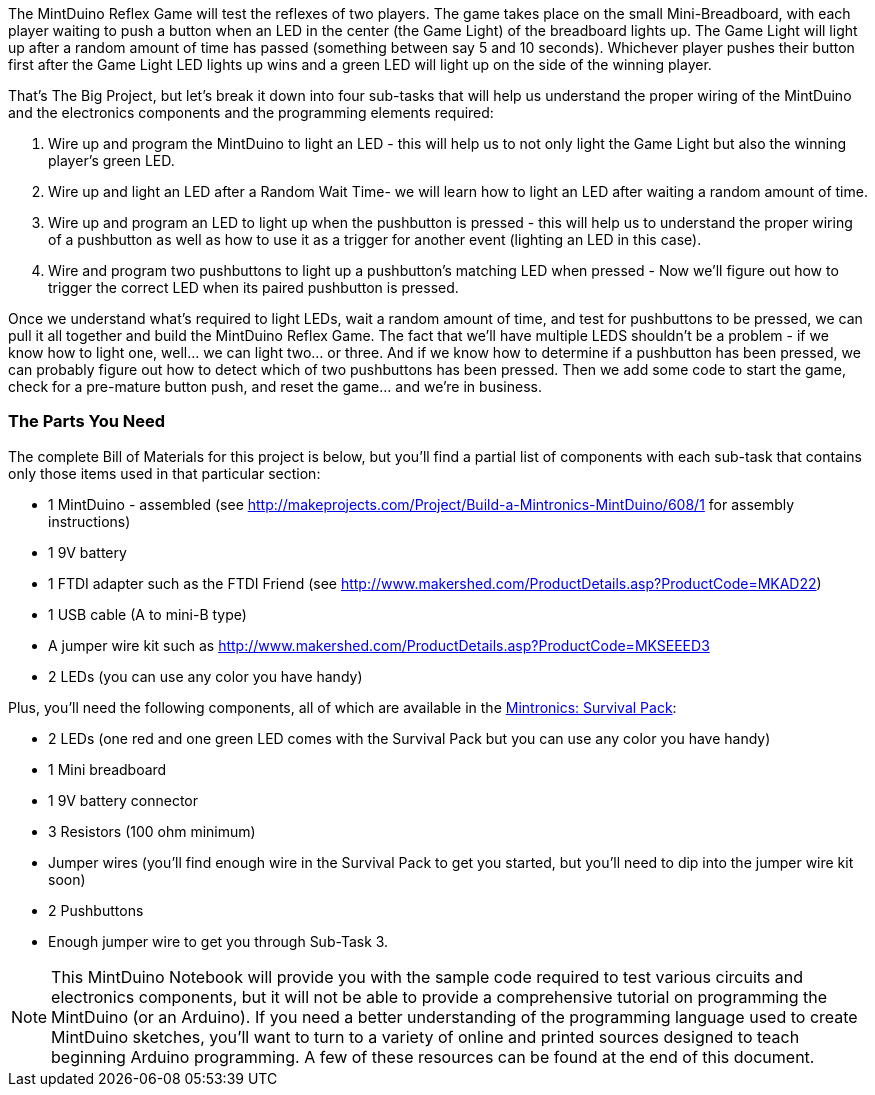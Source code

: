 The MintDuino Reflex Game will test the reflexes of two players.  The game takes place on the small Mini-Breadboard, with each player waiting to push a button when an LED in the center (the Game Light) of the breadboard lights up.  The Game Light will light up after a random amount of time has passed (something between say 5 and 10 seconds).  Whichever player pushes their button first after the Game Light LED lights up wins and a green LED will light up on the side of the winning player.  

That's The Big Project, but let's break it down into four sub-tasks that will help us understand the proper wiring of the MintDuino and the electronics components and the programming elements required:

. Wire up and program the MintDuino to light an LED - this will help us to not only light the Game Light but also the winning player's green LED.
. Wire up and light an LED after a Random Wait Time- we will learn how to light an LED after waiting a random amount of time.
. Wire up and program an LED to light up when the pushbutton is pressed - this will help us to understand the proper wiring of a pushbutton as well as how to use it as a trigger for another event (lighting an LED in this case).
.  Wire and program two pushbuttons to light up a pushbutton's matching LED when pressed - Now we'll figure out how to trigger the correct LED when its paired pushbutton is pressed.

Once we understand what's required to light LEDs, wait a random amount of time, and test for pushbuttons to be pressed, we can pull it all together and build the MintDuino Reflex Game.  The fact that we'll have multiple LEDS shouldn't be a problem - if we know how to light one, well... we can light two... or three.  And if we know how to determine if a pushbutton has been pressed, we can probably figure out how to detect which of two pushbuttons has been pressed.  Then we add some code to start the game, check for a pre-mature button push, and reset the game... and we're in business.

anchor:bill_of_materials[]

=== The Parts You Need

The complete Bill of Materials for this project is below, but you’ll find a partial list of components with each sub-task that contains only those items used in that particular section:

* 1 MintDuino - assembled (see http://makeprojects.com/Project/Build-a-Mintronics-MintDuino/608/1 for assembly instructions)
* 1 9V battery
* 1 FTDI adapter such as the FTDI Friend (see http://www.makershed.com/ProductDetails.asp?ProductCode=MKAD22)
* 1 USB cable (A to mini-B type)
* A jumper wire kit such as http://www.makershed.com/ProductDetails.asp?ProductCode=MKSEEED3
* 2 LEDs (you can use any color you have handy)

////
When the Survival kit starts to include more LEDs, edit the above and below as needed. - I wasn't aware that the Survival Kit was going to get upgraded, so I'll leave this comment in as a reminder when it finally happens - Jim 7/8/11
////

Plus, you'll need the following components, all of which are available in the http://www.makershed.com/ProductDetails.asp?ProductCode=MSTIN2[Mintronics: Survival Pack]:

* 2 LEDs (one red and one green LED comes with the Survival Pack but you can use any color you have handy)
* 1 Mini breadboard
* 1 9V battery connector
* 3 Resistors (100 ohm minimum)
* Jumper wires (you'll find enough wire in the Survival Pack to get you started, but you'll need to dip into the jumper wire kit soon)
* 2 Pushbuttons
* Enough jumper wire to get you through Sub-Task 3.

[NOTE]
====
This MintDuino Notebook will provide you with the sample code required to test various circuits and electronics components, but it will not be able to provide a comprehensive tutorial on programming the MintDuino (or an Arduino).  If you need a better understanding of the programming language used to create MintDuino sketches, you’ll want to turn to a variety of online and printed sources designed to teach beginning Arduino programming.  A few of these resources can be found at the end of this document.
====
